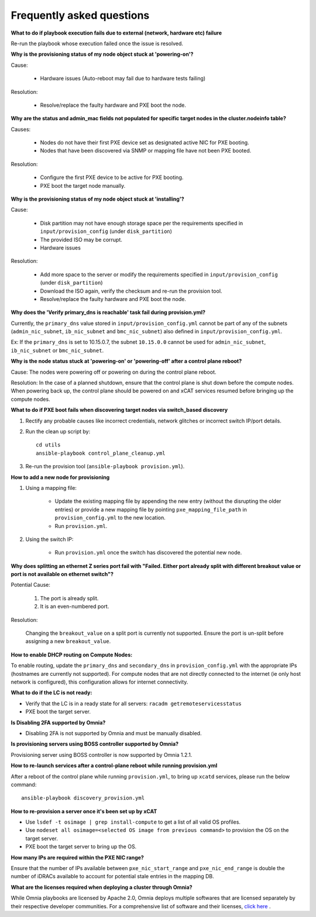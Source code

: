 Frequently asked questions
==========================

**What to do if playbook execution fails due to external (network, hardware etc) failure**

Re-run the playbook whose execution failed once the issue is resolved.

**Why is the provisioning status of my node object stuck at 'powering-on'?**

Cause:

    * Hardware issues (Auto-reboot may fail due to hardware tests failing)

Resolution:

    * Resolve/replace the faulty hardware and PXE boot the node.

**Why are the status and admin_mac fields not populated for specific target nodes in the cluster.nodeinfo table?**

Causes:

 * Nodes do not have their first PXE device set as designated active NIC for PXE booting.
 * Nodes that have been discovered via SNMP or mapping file have not been PXE booted.

Resolution:

 * Configure the first PXE device to be active for PXE booting.
 * PXE boot the target node manually.

**Why is the provisioning status of my node object stuck at 'installing'?**

Cause:

    * Disk partition may not have enough storage space per the requirements specified in ``input/provision_config`` (under ``disk_partition``)

    * The provided ISO may be corrupt.

    * Hardware issues

Resolution:

    * Add more space to the server or modify the requirements specified in ``input/provision_config`` (under ``disk_partition``)

    * Download the ISO again, verify the checksum and re-run the provision tool.

    * Resolve/replace the faulty hardware and PXE boot the node.

**Why does the 'Verify primary_dns is  reachable' task fail during provision.yml?**

.. image:: ../images/primarydns_verify_failure.png

Currently, the ``primary_dns`` value stored in ``input/provision_config.yml`` cannot be part of any of the subnets (``admin_nic_subnet``, ``ib_nic_subnet`` and ``bmc_nic_subnet``) also defined in ``input/provision_config.yml``.

Ex: If the ``primary_dns`` is set to 10.15.0.7, the subnet ``10.15.0.0`` cannot be used for ``admin_nic_subnet``, ``ib_nic_subnet`` or ``bmc_nic_subnet``.

**Why is the node status stuck at 'powering-on' or 'powering-off' after a control plane reboot?**

Cause: The nodes were powering off or powering on during the control plane reboot.

Resolution: In the case of a planned shutdown, ensure that the control plane is shut down before the compute nodes. When powering back up, the control plane should be powered on and xCAT services resumed before bringing up the compute nodes.

**What to do if PXE boot fails when discovering target nodes via switch_based discovery**

.. image:: ../images/PXEBootFail.png

1. Rectify any probable causes like incorrect credentials, network glitches or incorrect switch IP/port details.
2. Run the clean up script by: ::

     cd utils
     ansible-playbook control_plane_cleanup.yml

3. Re-run the provision tool (``ansible-playbook provision.yml``).

**How to add a new node for provisioning**


1. Using a mapping file:

    * Update the existing mapping file by appending the new entry (without the disrupting the older entries) or provide a new mapping file by pointing ``pxe_mapping_file_path`` in ``provision_config.yml`` to the new location.

    * Run ``provision.yml``.

2. Using the switch IP:

    * Run ``provision.yml`` once the switch has discovered the potential new node.



**Why does splitting an ethernet Z series port fail with "Failed. Either port already split with different breakout value or port is not available on ethernet switch"?**


Potential Cause:

    1. The port is already split.

    2. It is an even-numbered port.

Resolution:

    Changing the ``breakout_value`` on a split port is currently not supported. Ensure the port is un-split before assigning a new ``breakout_value``.


**How to enable DHCP routing on Compute Nodes:**

To enable routing, update the ``primary_dns`` and ``secondary_dns`` in ``provision_config.yml`` with the appropriate IPs (hostnames are currently not supported). For compute nodes that are not directly connected to the internet (ie only host network is configured), this configuration allows for internet connectivity.


**What to do if the LC is not ready:**


* Verify that the LC is in a ready state for all servers: ``racadm getremoteservicesstatus``

* PXE boot the target server.

**Is Disabling 2FA supported by Omnia?**

* Disabling 2FA is not supported by Omnia and must be manually disabled.

**Is provisioning servers using BOSS controller supported by Omnia?**

Provisioning server using BOSS controller is now supported by Omnia 1.2.1.


**How to re-launch services after a control-plane reboot while running provision.yml**

After a reboot of the control plane while running ``provision.yml``, to bring up ``xcatd`` services, please run the below command: ::

    ansible-playbook discovery_provision.yml

**How to re-provision a server once it's been set up by xCAT**

* Use ``lsdef -t osimage | grep install-compute`` to get a list of all valid OS profiles.

* Use ``nodeset all osimage=<selected OS image from previous command>`` to provision the OS on the target server.

* PXE boot the target server to bring up the OS.

**How many IPs are required within the PXE NIC range?**

Ensure that the number of IPs available between ``pxe_nic_start_range`` and ``pxe_nic_end_range`` is double the number of iDRACs available to account for potential stale entries in the mapping DB.

**What are the licenses required when deploying a cluster through Omnia?**

While Omnia playbooks are licensed by Apache 2.0, Omnia deploys multiple softwares that are licensed separately by their respective developer communities. For a comprehensive list of software and their licenses, `click here <../Overview/SupportMatrix/omniainstalledsoftware.html>`_ .